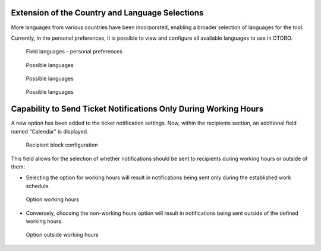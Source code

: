Extension of the Country and Language Selections
~~~~~~~~~~~~~~~~~~~~~~~~~~~~~~~~~~~~~~~~~~~~~~~~~

More languages from various countries have been incorporated, enabling a broader selection of languages for the tool.

Currently, in the personal preferences, it is possible to view and configure all available languages to use in OTOBO.

.. figure:: images/Languages_1.jpg
   :alt: Field languages - personal preferences

   Field languages - personal preferences



.. figure:: images/Languages_2.jpg
   :alt: Possible languages

   Possible languages


.. figure:: images/Languages_3.jpg
   :alt: Possible languages 

   Possible languages

.. figure:: images/Languages_4.jpg
   :alt: Possible languages

   Possible languages




Capability to Send Ticket Notifications Only During Working Hours
~~~~~~~~~~~~~~~~~~~~~~~~~~~~~~~~~~~~~~~~~~~~~~~~~~~~~~~~~~~~~~~~~~

A new option has been added to the ticket notification settings. Now, within the recipients section, an additional field named "Calendar" is displayed.

.. figure:: images/Notification_1.jpg
   :alt: Recipient block configuration


   Recipient block configuration


This field allows for the selection of whether notifications should be sent to recipients during working hours or outside of them:

- Selecting the option for working hours will result in notifications being sent only during the established work schedule.

.. figure:: images/Notification_2.jpg
   :alt: Option working hours


   Option working hours


- Conversely, choosing the non-working hours option will result in notifications being sent outside of the defined working hours.

.. figure:: images/Notification_3.jpg
   :alt: Option outside working hours


   Option outside working hours
